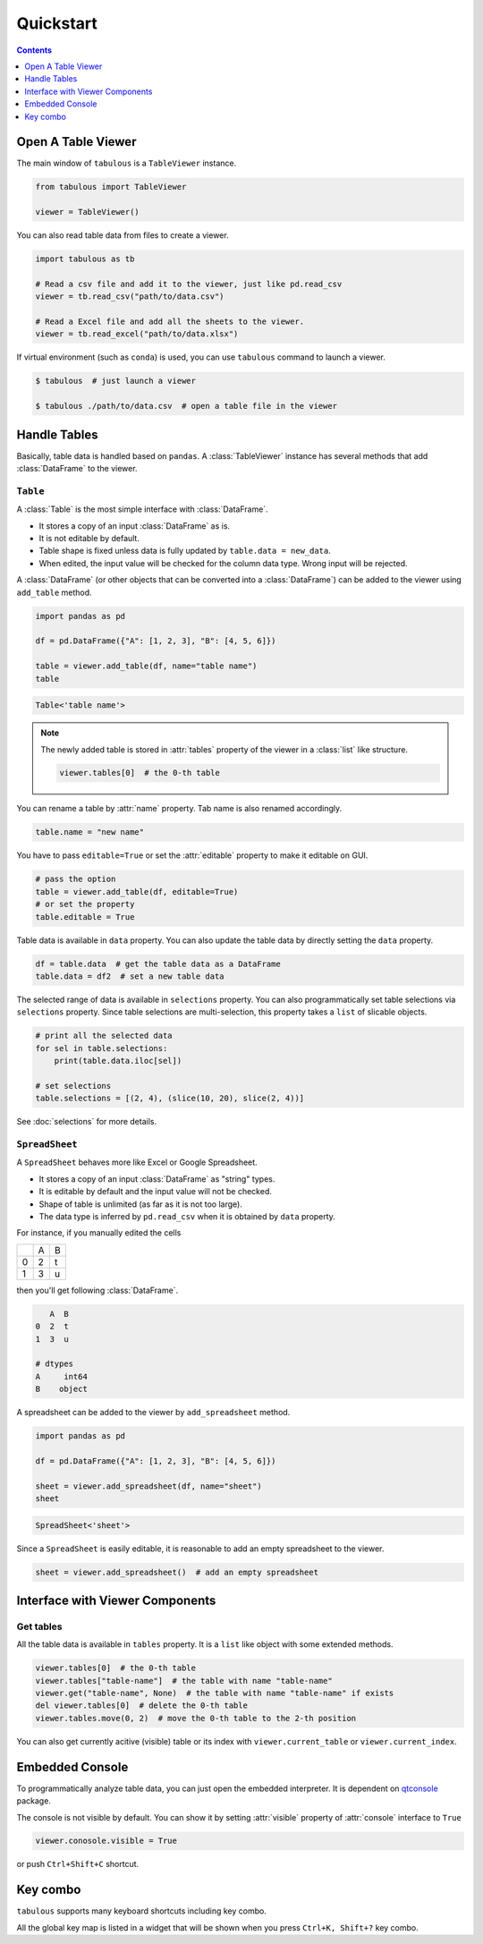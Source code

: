 ==========
Quickstart
==========

.. contents:: Contents
    :local:
    :depth: 1

Open A Table Viewer
===================

The main window of ``tabulous`` is a ``TableViewer`` instance.

.. code-block:: python

    from tabulous import TableViewer

    viewer = TableViewer()

You can also read table data from files to create a viewer.

.. code-block:: python

    import tabulous as tb

    # Read a csv file and add it to the viewer, just like pd.read_csv
    viewer = tb.read_csv("path/to/data.csv")

    # Read a Excel file and add all the sheets to the viewer.
    viewer = tb.read_excel("path/to/data.xlsx")

If virtual environment (such as ``conda``) is used, you can use ``tabulous`` command to launch
a viewer.

.. code-block:: bash

    $ tabulous  # just launch a viewer

    $ tabulous ./path/to/data.csv  # open a table file in the viewer


Handle Tables
=============

Basically, table data is handled based on ``pandas``.
A :class:`TableViewer` instance has several methods that add :class:`DataFrame` to the viewer.

``Table``
---------

A :class:`Table` is the most simple interface with :class:`DataFrame`.

- It stores a copy of an input :class:`DataFrame` as is.
- It is not editable by default.
- Table shape is fixed unless data is fully updated by ``table.data = new_data``.
- When edited, the input value will be checked for the column data type. Wrong input will be
  rejected.

A :class:`DataFrame` (or other objects that can be converted into a :class:`DataFrame`) can be added to
the viewer using ``add_table`` method.

.. code-block:: python

    import pandas as pd

    df = pd.DataFrame({"A": [1, 2, 3], "B": [4, 5, 6]})

    table = viewer.add_table(df, name="table name")
    table

.. code-block::

    Table<'table name'>

.. note::

    The newly added table is stored in :attr:`tables` property of the viewer in a :class:`list` like
    structure.

    .. code-block:: python

        viewer.tables[0]  # the 0-th table

You can rename a table by :attr:`name` property. Tab name is also renamed accordingly.

.. code-block:: python

    table.name = "new name"


You have to pass ``editable=True`` or set the :attr:`editable` property to make it editable on GUI.

.. code-block:: python

    # pass the option
    table = viewer.add_table(df, editable=True)
    # or set the property
    table.editable = True

Table data is available in ``data`` property. You can also update the table data by directly
setting the ``data`` property.

.. code-block:: python

    df = table.data  # get the table data as a DataFrame
    table.data = df2  # set a new table data

The selected range of data is available in ``selections`` property. You can also
programmatically set table selections via ``selections`` property. Since table selections are
multi-selection, this property takes a ``list`` of slicable objects.

.. code-block:: python

    # print all the selected data
    for sel in table.selections:
        print(table.data.iloc[sel])

    # set selections
    table.selections = [(2, 4), (slice(10, 20), slice(2, 4))]

See :doc:`selections` for more details.

``SpreadSheet``
---------------

A ``SpreadSheet`` behaves more like Excel or Google Spreadsheet.

- It stores a copy of an input :class:`DataFrame` as "string" types.
- It is editable by default and the input value will not be checked.
- Shape of table is unlimited (as far as it is not too large).
- The data type is inferred by ``pd.read_csv`` when it is obtained by ``data`` property.

For instance, if you manually edited the cells

+---+---+---+
|   | A | B |
+---+---+---+
| 0 | 2 | t |
+---+---+---+
| 1 | 3 | u |
+---+---+---+

then you'll get following :class:`DataFrame`.

.. code-block::

       A  B
    0  2  t
    1  3  u

    # dtypes
    A     int64
    B    object

A spreadsheet can be added to the viewer by ``add_spreadsheet`` method.

.. code-block:: python

    import pandas as pd

    df = pd.DataFrame({"A": [1, 2, 3], "B": [4, 5, 6]})

    sheet = viewer.add_spreadsheet(df, name="sheet")
    sheet

.. code-block::

    SpreadSheet<'sheet'>

Since a ``SpreadSheet`` is easily editable, it is reasonable to add an empty spreadsheet to
the viewer.

.. code-block:: python

    sheet = viewer.add_spreadsheet()  # add an empty spreadsheet

Interface with Viewer Components
================================

Get tables
----------

All the table data is available in ``tables`` property. It is a ``list`` like
object with some extended methods.

.. code-block:: python

    viewer.tables[0]  # the 0-th table
    viewer.tables["table-name"]  # the table with name "table-name"
    viewer.get("table-name", None)  # the table with name "table-name" if exists
    del viewer.tables[0]  # delete the 0-th table
    viewer.tables.move(0, 2)  # move the 0-th table to the 2-th position

You can also get currently acitive (visible) table or its index with
``viewer.current_table`` or ``viewer.current_index``.

Embedded Console
================

To programmatically analyze table data, you can just open the embedded
interpreter. It is dependent on `qtconsole <https://qtconsole.readthedocs.io/en/stable/>`_
package.

The console is not visible by default. You can show it by setting :attr:`visible`
property of :attr:`console` interface to ``True``

.. code-block:: python

    viewer.conosole.visible = True

or push ``Ctrl+Shift+C`` shortcut.

Key combo
=========

``tabulous`` supports many keyboard shortcuts including key combo.

All the global key map is listed in a widget that will be shown when you press
``Ctrl+K, Shift+?`` key combo.
